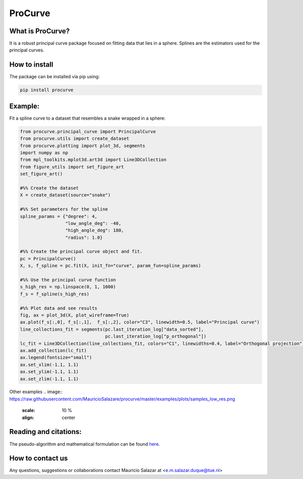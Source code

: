 
ProCurve
===============


What is ProCurve?
------------------------

It is a robust principal curve package focused on fitting data that lies in a sphere.
Splines are the estimators used for the principal curves.

How to install
--------------
The package can be installed via pip using:

.. code:: shell

    pip install procurve

Example:
--------
Fit a spline curve to a dataset that resembles a snake wrapped in a sphere:

.. code-block:: python

    from procurve.principal_curve import PrincipalCurve
    from procurve.utils import create_dataset
    from procurve.plotting import plot_3d, segments
    import numpy as np
    from mpl_toolkits.mplot3d.art3d import Line3DCollection
    from figure_utils import set_figure_art
    set_figure_art()

    #%% Create the dataset
    X = create_dataset(source="snake")

    #%% Set parameters for the spline
    spline_params = {"degree": 4,
                     "low_angle_deg": -40,
                     "high_angle_deg": 180,
                     "radius": 1.0}

    #%% Create the principal curve object and fit.
    pc = PrincipalCurve()
    X, s, f_spline = pc.fit(X, init_fn="curve", param_fun=spline_params)

    #%% Use the principal curve function
    s_high_res = np.linspace(0, 1, 1000)
    f_s = f_spline(s_high_res)

    #%% Plot data and see results
    fig, ax = plot_3d(X, plot_wireframe=True)
    ax.plot(f_s[:,0], f_s[:,1],  f_s[:,2], color="C3", linewidth=0.5, label="Principal curve")
    line_collections_fit = segments(pc.last_iteration_log["data_sorted"],
                                    pc.last_iteration_log["p_orthogonal"])
    lc_fit = Line3DCollection(line_collections_fit, colors="C1", linewidths=0.4, label="Orthogonal projection")
    ax.add_collection(lc_fit)
    ax.legend(fontsize="small")
    ax.set_xlim(-1.1, 1.1)
    ax.set_ylim(-1.1, 1.1)
    ax.set_zlim(-1.1, 1.1)


Other examples
.. image:: https://raw.githubusercontent.com/MauricioSalazare/procurve/master/examples/plots/samples_low_res.png
    :scale: 10 %
    :align: center


Reading and citations:
----------------------
..
    _The mathematical formulation of the generative model with the copula can be found at:

The pseudo-algorithm and mathematical formulation can be found `here  <https://github.com/MauricioSalazare/procurve/blob/master/Pseudoalgorithm_principal_curve.pdf>`_.



How to contact us
-----------------
Any questions, suggestions or collaborations contact Mauricio Salazar at <e.m.salazar.duque@tue.nl>
